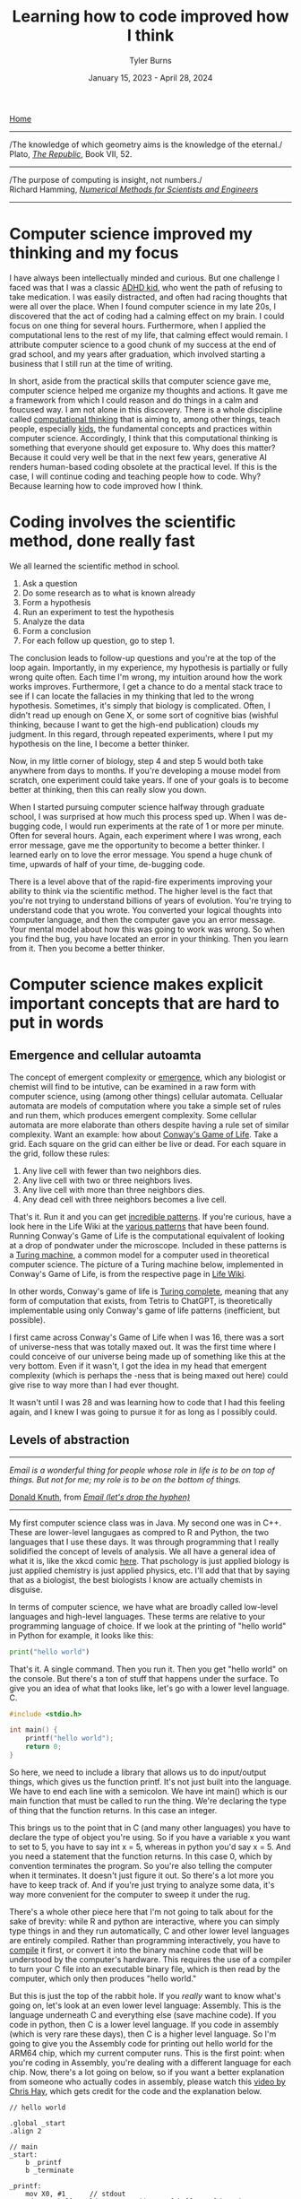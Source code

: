 #+Title: Learning how to code improved how I think
#+Author: Tyler Burns
#+Date: January 15, 2023 - April 28, 2024

[[./index.html][Home]]

-----
/The knowledge of which geometry aims is the knowledge of the eternal./\\

Plato, /[[https://www.gutenberg.org/files/1497/1497-h/1497-h.htm][The Republic]]/, Book VII, 52.
-----
/The purpose of computing is insight, not numbers./\\

Richard Hamming, /[[https://safari.ethz.ch/digitaltechnik/spring2019/lib/exe/fetch.php?media=numerical.methods.for.scientists.and.engineers_2ed_hamming_0486652416.pdf][Numerical Methods for Scientists and Engineers]]/
-----

* Computer science improved my thinking and my focus
I have always been intellectually minded and curious. But one challenge I faced was that I was a classic [[https://www.youtube.com/watch?v=U35T-KzfeLk][ADHD kid]], who went the path of refusing to take medication. I was easily distracted, and often had racing thoughts that were all over the place. When I found computer science in my late 20s, I discovered that the act of coding had a calming effect on my brain. I could focus on one thing for several hours. Furthermore, when I applied the computational lens to the rest of my life, that calming effect would remain. I attribute computer science to a good chunk of my success at the end of grad school, and my years after graduation, which involved starting a business that I still run at the time of writing.

In short, aside from the practical skills that computer science gave me, computer science helped me organize my thoughts and actions. It gave me a framework from which I could reason and do things in a calm and foucused way. I am not alone in this discovery. There is a whole discipline called [[https://en.wikipedia.org/wiki/Computational_thinking][computational thinking]] that is aiming to, among other things, teach people, especially [[https://en.wikipedia.org/wiki/Scratch_(programming_language)][kids]], the fundamental concepts and practices within computer science. Accordingly, I think that this computational thinking is something that everyone should get exposure to. Why does this matter? Because it could very well be that in the next few years, generative AI renders human-based coding obsolete at the practical level. If this is the case, I will continue coding and teaching people how to code. Why? Because learning how to code improved how I think.

* Coding involves the scientific method, done really fast
We all learned the scientific method in school.\\

1. Ask a question\\
2. Do some research as to what is known already\\
3. Form a hypothesis\\
4. Run an experiment to test the hypothesis\\
5. Analyze the data\\
6. Form a conclusion\\
7. For each follow up question, go to step 1.\\
   
The conclusion leads to follow-up questions and you're at the top of the loop again. Importantly, in my experience, my hypothesis is partially or fully wrong quite often. Each time I'm wrong, my intuition around how the work works improves. Furthermore, I get a chance to do a mental stack trace to see if I can locate the fallacies in my thinking that led to the wrong hypothesis. Sometimes, it's simply that biology is complicated. Often, I didn't read up enough on Gene X, or some sort of cognitive bias (wishful thinking, because I want to get the high-end publication) clouds my judgment. In this regard, through repeated experiments, where I put my hypothesis on the line, I become a better thinker. 

Now, in my little corner of biology, step 4 and step 5 would both take anywhere from days to months. If you're developing a mouse model from scratch, one experiment could take years. If one of your goals is to become better at thinking, then this can really slow you down.

When I started pursuing computer science halfway through graduate school, I was surprised at how much this process sped up. When I was de-bugging code, I would run experiments at the rate of 1 or more per minute. Often for several hours. Again, each experiment where I was wrong, each error message, gave me the opportunity to become a better thinker. I learned early on to love the error message. You spend a huge chunk of time, upwards of half of your time, de-bugging code.

There is a level above that of the rapid-fire experiments improving your ability to think via the scientific method. The higher level is the fact that you're not trying to understand billions of years of evolution. You're trying to understand code that you wrote. You converted your logical thoughts into computer language, and then the computer gave you an error message. Your mental model about how this was going to work was wrong. So when you find the bug, you have located an error in your thinking. Then you learn from it. Then you become a better thinker.

* Computer science makes explicit important concepts that are hard to put in words
** Emergence and cellular autoamta
The concept of emergent complexity or [[https://en.wikipedia.org/wiki/Emergence][emergence]], which any biologist or chemist will find to be intutive, can be examined in a raw form with computer science, using (among other things) cellular automata. Cellualar automata are models of computation where you take a simple set of rules and run them, which produces emergent complexity. Some cellular automata are more elaborate than others despite having a rule set of similar complexity. Want an example: how about [[https://en.wikipedia.org/wiki/Conway%27s_Game_of_Life][Conway's Game of Life]]. Take a grid. Each square on the grid can either be live or dead. For each square in the grid, follow these rules:

1. Any live cell with fewer than two neighbors dies.
2. Any live cell with two or three neighbors lives.
3. Any live cell with more than three neighbors dies.
4. Any dead cell with three neighbors becomes a live cell.

That's it. Run it and you can get [[https://www.youtube.com/watch?v=cTZkEAYeRis][incredible patterns]]. If you're curious, have a look here in the Life Wiki at the [[https://conwaylife.com/wiki/Category:Patterns][various patterns]] that have been found. Running Conway's Game of Life is the computational equivalent of looking at a drop of pondwater under the microscope. Included in these patterns is a [[https://en.wikipedia.org/wiki/Turing_machine][Turing machine]], a common model for a computer used in theoretical computer science. The picture of a Turing machine below, implemented in Conway's Game of Life, is from the respective page in [[https://conwaylife.com/wiki/Turing_machine][Life Wiki]].

[[file:images/2024-01-20_22-17-35_Screenshot 2024-01-20 at 22.17.16.png]]

In other words, Conway's game of life is [[https://en.wikipedia.org/wiki/Turing_completeness][Turing complete]], meaning that any form of computation that exists, from Tetris to ChatGPT, is theoretically implementable using only Conway's game of life patterns (inefficient, but possible).

I first came across Conway's Game of Life when I was 16, there was a sort of universe-ness that was totally maxed out. It was the first time where I could conceive of our universe being made up of something like this at the very bottom. Even if it wasn't, I got the idea in my head that emergent complexity (which is perhaps the -ness that is being maxed out here) could give rise to way more than I had ever thought.

It wasn't until I was 28 and was learning how to code that I had this feeling again, and I knew I was going to pursue it for as long as I possibly could.

** Levels of abstraction
-----
/Email is a wonderful thing for people whose role in life is to be on top of things. But not for me; my role is to be on the bottom of things./

[[https://en.wikipedia.org/wiki/Donald_Knuth][Donald Knuth]], from /[[https://www-cs-faculty.stanford.edu/~knuth/email.html][Email (let's drop the hyphen)]]/
-----

My first computer science class was in Java. My second one was in C++. These are lower-level langugaes as compred to R and Python, the two languages that I use these days. It was through programming that I really solidified the concept of levels of analysis. We all have a general idea of what it is, like the xkcd comic [[https://xkcd.com/435/][here]]. That pschology is just applied biology is just applied chemistry is just applied physics, etc. I'll add that that by saying that as a biologist, the best biologists I know are actually chemists in disguise.

In terms of computer science, we have what are broadly called low-level languages and high-level languages. These terms are relative to your programming language of choice. If we look at the printing of "hello world" in Python for example, it looks like this:

#+begin_src python
print("hello world")
#+end_src

That's it. A single command. Then you run it. Then you get "hello world" on the console. But there's a ton of stuff that happens under the surface. To give you an idea of what that looks like, let's go with a lower level language. C.

#+begin_src c
#include <stdio.h>

int main() {
    printf("hello world");
    return 0;
}
#+end_src

So here, we need to include a library that allows us to do input/output things, which gives us the function printf. It's not just built into the language. We have to end each line with a semicolon. We have int main() which is our main function that must be called to run the thing. We're declaring the type of thing that the function returns. In this case an integer.

This brings us to the point that in C (and many other languages) you have to declare the type of object you're using. So if you have a variable x you want to set to 5, you have to say int x = 5, whereas in python you'd say x = 5. And you need a statement that the function returns. In this case 0, which by convention terminates the program. So you're also telling the computer when it terminates. It doesn't just figure it out. So there's a lot more you have to keep track of. And if you're just trying to analyze some data, it's way more convenient for the computer to sweep it under the rug.

There's a whole other piece here that I'm not going to talk about for the sake of brevity: while R and python are interactive, where you can simply type things in and they run automatically, C and other lower level languages are entirely compiled. Rather than programming interactively, you have to [[https://en.wikipedia.org/wiki/Compiler][compile]] it first, or convert it into the binary machine code that will be understood by the computer's hardware. This requires the use of a compiler to turn your C file into an executable binary file, which is then read by the computer, which only then produces "hello world."

But this is just the top of the rabbit hole. If you /really/ want to know what's going on, let's look at an even lower level language: Assembly. This is the language underneath C and everything else (save machine code). If you code in python, then C is a lower level language. If you code in assembly (which is very rare these days), then C is a higher level language. So I'm going to give you the Assembly code for printing out hello world for the ARM64 chip, which my current computer runs. This is the first point: when you're coding in Assembly, you're dealing with a different language for each chip. Now, there's a lot going on below, so if you want a better explanation from someone who actually codes in assembly, please watch this [[https://www.youtube.com/watch?v=d0OXp0zqIo0][video by Chris Hay]], which gets credit for the code and the explanation below.

#+begin_src assembly
// hello world

.global _start
.align 2

// main
_start:
    b _printf
    b _terminate

_printf:
    mov X0, #1      // stdout
    adr X1, helloworld      // address of hello world string
    mov X2, #12     // length of hello world
    mov X16, #4      // write to stdout
    svc 0           // syscall

_terminate:
    mov X0, #0      // return 0
    mov X16, #1     // terminate
    svc 0           // syscall

// Hello world string
helloworld: .ascii "hello world\n"
#+end_src

Ok, so what is going on here? Now we're giving that computer direct, low-level commands to the processor. Let's focus on what's going on underneath my comment "//main." Without going into a larger discussion around computer architecture, we'll summarize the procedure. You are in no way supposed to fully get what's going on here. You're just supposed to understand that there's a lot that happens under the hood. With that in mind, read on.

We first have to prepare the computer to output "hello world." In the _printf function, we're going to set the output stream (stdout) in the register (CPU memory slot) X0. Then we're going to create a memory address for our string, which we're naming "helloworld" and store /[[https://en.wikipedia.org/wiki/Memory_address][the address]]/ (not the string, just the place in memory that will hold the string) in register X1. Then we're going to tell the computer the length of our string of interest (count the number of characters, including whitespace, plus the newline character), which is 12 characters, which is 12 [[https://en.wikipedia.org/wiki/Byte][bytes]], and store that in register X2. In X16, we're going to place the instruction to write to stdout. Then we call svc 0, which actually requests the operating system to execute _printf.

Then, we have to tell the computer to terminate the program, which is the _terminate function that we define. The equivalent of return 0 from C is moving the NULL command into register X0. This means that the program executed successfully. Then we move the exit command into X16, where we previously were holding the "write to stdout" command. Then we call svc 0 again, which requests the operating system execuite _terminate after displaying "hello world."

Then, like C, there's a song and dance that converts this instruction set into binary machine code that the computer can read, and then it can actually output "hello world." And then we're done.

So I'm going to cut and paste the python code from above to remind you the sheer volume of things that are swept under the rug:

#+begin_src python
print("hello world")
#+end_src

These are the levels abstraction. We started with a discussion of these levels of abstraction from psychology to physics. Then we moved to the equivalent in computer science. What you learn in computer science in real time is that understanding what's going on at least one level above and below what you're doing makes you a much better programmer.

What do I mean by that? If I run into a bug in python or R, the issue could very well be a lower level issue, the same way that treating disease has you working with chemistry (eg. small molecule drug development) to treat a problem in biology. In other words, solving hard problems involves seamlessly moving up and down levels of abstraction in, whatever your domain is. So you better be well-versed in the levels of abstraction above and below what you're doing.
** Hacking
Given our discussion on levels of abstraction, quite a lot of so-called hacking (both security hacking and innovation) works by means of understanding things one or more levels underneath what you're doing. A much larger discussion of this can be found from this amazing [[https://gwern.net/unseeing][article]] written by Gwern that I've read many times. But let me paste the punchline, as food for thought:

/In each case, the fundamental principle is that the hacker asks: “here I have a system W, which pretends to be made out of a few Xs; however, it is really made out of many Y, which form an entirely different system, Z; I will now proceed to ignore the X and understand how Z works, so I may use the Y to thereby change W however I like”./

In other words, the hacker looks at a thing, and realizes that the thing is merely an abstraction made out of atoms or bits or whatever other low-level object, and it's just a matter of moving those bits/atoms around in a particular way, and they get what they want. I'll paste another bit from Gwern's article to really solidify this.

/In hacking, a computer pretends to be made out of things like ‘buffers’ and ‘lists’ and ‘objects’ with rich meaningful semantics, but really, it’s just made out of bits which mean nothing and only accidentally can be interpreted as things like ‘web browsers’ or ‘passwords’, and if you move some bits around and rewrite these other bits in a particular order and read one string of bits in a different way, now you have bypassed the password./

There is one more insight here that I have to continually remind myself over and over: in a competitive activity, you have to both be excellent at the thing (aka do the work) and know the hacks. This can be exemplified with speedrunning, which is a hobby in video gaming where you try to beat a game as fast as possible. Here, you can't just do a hack and call it a day (everyone is looking for the "hack" these days). From Gwern:

/In speed running (particularly TASes), a video game pretends to be made out of things like ‘walls’ and ‘speed limits’ and ‘levels which must be completed in a particular order’, but it’s really again just made out of bits and memory locations, and messing with them in particular ways, such as deliberately overloading the RAM to cause memory allocation errors, can give you infinite ‘velocity’ or shift you into alternate coordinate systems in the true physics, allowing enormous movements in the supposed map, giving shortcuts to the ‘end’ of the game./

To get a feel for this, have a look at this history of [[https://www.youtube.com/watch?v=WNgJCe3HSGY][Mario Wonder speedrunning]] (which includes info about speed runs in other video games). Someone learns some exploit that the game designers did not anticipate, then everyone is doing that exploit with maximal skill with the character, and then someone learns a new exploit, and the cycle continues. So you have to know both the hacks (be able to operate at lower levels) /and/ have maximum talent (be able to operate at higher levels). Put differently, a biologist needs to know chemistry, but also needs to be a really good biologist.

Taken together, in terms of being a better thinker, it's good to know how things work at least one level under whatever you're doing. I'm not the first to say this by any means. Are you a biologist, at least be familiar with if not competent in chemistry. Are you a python programmer, at least be familiar with if not competent in C. Broadly learn how things work (which is really just another way of saying to look at a thing at a level of abstraction below wherever you're at).

Coding really solidifies this concept and teaches you what it feels like to think at a high level (program in python) versus to think at a low level (program in C or Assembly), and the value of both. Again, I primarily use R and python, but being familiar with the lower level languages too, and the thinking habits they have taught me, has paid off many times over.

** Recursion
Computer science gives us data structures and algorithms that don't come easy to standard spoken language. One of these concepts is recursion. In recursion, you're defining a function where the function is executed in the function definition. Ok, that's a mouthful. Let's try again. What is recursion?

#+begin_src python
def factorial(x):
  if x < 2:
    return 1
  else:
    return x * factorial(x - 1)
#+end_src

Still a bit mind-bending if you've never seen this before. If this is new to you, get out some paper and draw out the procedure for factorial(5), treating the above as a recipe. Try drawing it out before you look at my sketch below. Ok, now here is my sketch:

[[file:images/2024-04-28_10-39-27_Screenshot 2024-04-28 at 10.39.24.png]]

Want another example? Just do a Google search on recursion, and they give you the following joke:

[[file:images/2024-04-28_09-57-37_Screenshot 2024-04-28 at 09.57.33.png]]

But where does this mind bending concept show up in the world? All over the place. One example we have all seen is the concept of [[https://en.wikipedia.org/wiki/Fractal][fractals]]. A lot of fractals involve making a shape, like a line that bifurcates (forms two branches). And then a rule that says at the tip of each branch, bifurcate again. And at the tip of /those/ branches, bifurcate again. So you get something like this image, from the Wikipedia article on "[[https://en.wikipedia.org/wiki/Fractal_canopy][fractal canopy]]":

[[file:images/2024-04-28_10-02-38_Screenshot 2024-04-28 at 10.02.35.png]]

And where do we see this in the real world? How about snowflakes? One way a snowflake can be modeled is by starting with an equilateral triangle, and then at the center of each line, creating a smaller equilateral triangle. And then at the center of /these/ lines, creating a smaller equilateral triangle. This is called a [[https://en.wikipedia.org/wiki/Koch_snowflake][Koch snowflake]], and from an image from the linked Wikpedia article on it, you can get a feel for how this works:

[[file:images/2024-04-28_10-09-55_Screenshot 2024-04-28 at 10.09.52.png]]

In biology, there are examples of recursion that show up in the strangest places, like [[https://en.wikipedia.org/wiki/Romanesco_broccoli][romanesco broccoli]]. I saw this for the first time at my college dorm cafeteria my sophomore year, before I knew anything about recursion, and I was transfixed because I knew there was something special going on here that I couldn't quite put into words. Now the concept of recursion allows me to put it into words, just as so much of computational thinking has given words to things I couldn't otherwise make explicit. From the linked Wikipedia article above, here is what I saw in Stanford's Wilbur Hall cafeteria:

[[file:images/2024-04-28_10-13-19_Screenshot 2024-04-28 at 10.13.17.png]]

You can see a pattern, in which at each point, a smaller instance of the same pattern is being constructed. The pattern is being defined within the pattern. Just like in the factorial code example from earlier, where the function is being defined within the function.

There's a fantastic book called [[https://en.wikipedia.org/wiki/G%C3%B6del,_Escher,_Bach][/Gödel, Escher, Bach/ by Douglas Hofstadter]]. A key theme in the book is recursion [1]: these functions that talk about themselves. He uses this self reference to explain [[https://en.wikipedia.org/wiki/G%C3%B6del%27s_incompleteness_theorems][Gödel's Incompleteness Theorems]]. This is a rabbit hole worth another article or several, but in a nutshell, he shows that formal systems (eg. math, language) start to break down if you get them to talk about themselves.

Want an example? Evaluate the truth of:

/The following sentence is true./\\
/The preceeding sentence is false./\\

If the second sentence is true, then the first sentence is false, but the first sentence says that the second sentence is true, which would in turn make the second sentence false, but if the second sentence is false then the first sentence is true. Um...what? Anyway, this is a small but important sliver of the context around Gödel's Incompleteness Theorems, one of the most important contributions to mathematics in human history.

If all of this seems a bit mind bending, it is because it is. I first came across this when I attempted to read /Gödel, Escher, Bach/ for the first time when I was a teenager. Most of it went over my head, but this sentence pair above stuck around in my head for decades.

It wasn't until I read the book /after/ I had taken my computer science courses and was coding daily for work that I could finally wrap my head and these things. The concept of self reference in formal systems, and the concept of recursion is hard to grasp, but it runs very deep, shows up across many domains of study, and it is absolutely worth learning. How do you learn it? By a combination of looking at examples, and importantly, learning how to code and solving problems that require you to write recursive programs.

If you don't get this stuff right away, don't worry about it. Look at the images in this section, and let them sink in for a few days or months. Even when I was actvely learning and focusing on recursion (in my second computer science class, CS106B), it still took me a month or two before the concept really sunk in. And that's ok.

** Graphs
Ok, how about a practical example for biologists. What is a cell signaling pathway? Well, to massively oversimply, you have messages being passed from protein to protein all the way down to the DNA where some sort of effector (eg. a transcription factor) does a thing to the DNA. What if you wanted to model that? How would you do it? Well, in computer science (and discrete math) there is a data structure called a graph that allows for one to wire up a pathway /in silico./ This is a graph as in a mathematical abstraction of a network, not to be confused with a biaxial plot.

Here's what the graph representation of a piece of a [[https://en.wikipedia.org/wiki/MAPK/ERK_pathway][pathway]] looks like in base python, using a dictionary (again, confusing wording...it's a look-up table):

#+begin_src python
graph = {
   'RAS':'RAF',
   'RAF':'MEK',
   'MEK':'MAPK',
   'MAPK':['MNK', 'RSK', 'MYC']
}
#+end_src

So now let's [[https://omnipathdb.org/][wire]] [[https://reactome.org/][one]] [[https://www.genome.jp/kegg/pathway.html][up]]. Ok, done. What do I get from that? Well, one very fundamental question in graph theory is what are the "central" regions of a graph? This is called [[https://en.wikipedia.org/wiki/Centrality][centrality]]. Degree centrality tells us how many friends each node has. Betweenness centrality tells us what regions in the network have the most shortest paths that run through them.

Think of the Bay Bridge from Oakland to San Franscisco. Commuters know that, minus traffic, that is the quickest path to San Francisco for a lot of the East Bay and beyond. The Bay Bridge would have a high betweenness centrality. But with this metric you can quantify that and compare it to the San Mateo bridge to the south.

Such is the same with signaling pathways. Assuming you have a good dataset, you can start interrogating these pathways in terms of regions that are relevant to whatever your intent is. How do I know this? I spent three years doing just this for a client of mine. The use case is simple (though the implementation is complicated): can we find druggable regions of the network that will lead to the change that we want given the intent of the company? It would have been very hard, if not impossible, to do this kind of work without the intuition and use of a graph.

When you start thinking in terms of graphs and using graphs as part of your problem solving toolkit, difficult "systems level" problems in biology, like those around signaling pathways, start to become more actionable.

As an example of complicated signaling pathways, anyone who studies biochemistry ultimately comes to the realization that we can't wrap our heads around every little intricate detail of cellular metabolism, aside from perhaps the memorization of the high-level pathways like the [[https://en.wikipedia.org/wiki/Citric_acid_cycle][Citric Acid Cycle]] which everyone does in their intro bio classes. But the reality of cellular metabolism looks more this like image below, taken from the Wikipedia article on [[https://en.wikipedia.org/wiki/Metabolic_pathway][metabolic pathways]]:

[[file:images/2024-04-28_10-28-44_Screenshot 2024-04-28 at 10.28.41.png]]

Note that this is a map not of the pathway, but a map where the nodes are metabolites and the edges are individual pathways. In other words, to look at what each metabolite gets converted to in each pathway, this map gets much, much more complicated. So then when you get to this level and you want to understand what nodes and connections are more inflential, and what happens in theory when something is perturbed, it becomes a problem for computers. And if you are well versed in computational thinking, then this becomes a doable task [2].

* Putting it all together, exemplified by Joscha Bach
Here, we will tie a lot of what we've been talking about above together with the concept of computational thinking. This is something that has been previously described by computer science professor Jeanette Wing in a [[https://www.cs.cmu.edu/~15110-s13/Wing06-ct.pdf][2006 essay]] arguing that it should be a core thing that everyone learns (which I agree with).

The earlier sections of this essay, going into the basic computer science concepts that can help people reason about the world and solve problems, are instances of computational thinking that I think are widely applicable. What I'm going to do in this section is provide an example of a popular AI and cogntive science thought leader who embodies the concept of computatioanl thinking better than anyone I have listened to: Joscha Bach.

When I first heard Joscha Bach on a [[https://www.youtube.com/watch?v=P-2P3MSZrBM][podcast with Lex Fridman]] many years ago, I had no idea who he was and how he thought. I think I had randomly stumbled upon it from some reddit thread of "best Lex podcasts." Anyway, I resonated deeply with the way he inherently thinks. It was something of a mindset he embodied that had contributed to my successes in the second half of grad school and on into the building of my business, and my ability to reason about the world in general.

Whatever he's talking about, he translates it into data structures, algorithms, and the stuff of the previous sections of this essay and then attempts to explain them through that lens, not in the sense of "explaining away" but in the sense of grounding these concepts computationally in order to reveal novel lines of inquiry you would not otherwise see. Let me give you a simple example of how he thinks so you can get a feel for what this sounds like, from his podcast with Lex Fridman that I linked above:
\\
\\
-----
/“An organism is not a collection of cells; it’s a function that tells cells how to behave. And this function is not implemented as some kind of supernatural thing, like some morphogenetic field, it is an emergent result of the interactions of each cell with each other cell.”/\\
-----
\\
Note the concepts. We have emergence, from my section on Conway's Game of Life, and we have functions, which are from the section on levels of abstraction. We could also come to the insight that we need to reason about the interaction at the cellular level if we're thinking in terms of the "graph" data structure also talked about earlier. Ok, now that you have a bite-sized piece of what Joscha is all about, I'll give you the full quote, so you can see the full brunt of the computational lens:
\\
-----
/For me a very interesting discovery in the last year was the word spirit—because I realized that what “spirit” actually means: It’s an operating system for an autonomous robot. And when the word was invented, people needed this word, but they didn’t have robots that built themselves yet; the only autonomous robots that were known were people, animals, plants, ecosystems, cities and so on. And they all had spirits. And it makes sense to say that a plant is an operating system, right? If you pinch the plant in one area, then it’s going to have repercussions throughout the plant. Everything in the plant is in some sense connected into some global aesthetics, like in other organisms. An organism is not a collection of cells; it’s a function that tells cells how to behave. And this function is not implemented as some kind of supernatural thing, like some morphogenetic field, it is an emergent result of the interactions of each cell with each other cell./\\
-----

So we're...redefining the concept of spirit in terms of...operating systems. So the operating system of a forest (the coordinated computations that run through it) is the spirit of the forest. And so on. This is pretty deep stuff, and I'll admit that as computationally minded as I am, I did not combine the word "spirit" and "operating system" in the same system in my head until I heard Joscha Bach spell it out. Then this is the prelude to thinking of organisms as functions that take cells as input, ultimately leading to organismal behavior, which is part of the operating system that is the spirit we know as the biosphere.

I'm not going to set here and evaluate the truth of any of this. But what I can say is that this computational redefinition of organisms and spirits is absolutely thought-provoking, and could very well lead to novel lines of inquiry that could lead to interesting testable hypotheses that no one would have otherwise come up with. Importantly, it allows us to reason around old concepts like "spirits" that are often otherwise disregarded by biologists. Taken together, the computational lens may allow for researchers to uncover insights and connections that were otherwise overlooked by the current lenses through which scientists view the world.

I'll note that this computational lens is not just a set of prepared answers for podcasts or whatever else. I have met Joscha in person and he is as authentic to this ways of looking at the world as you're ever going to get (he is also a really cool all-around person).

I listen to Joscha Bach not necessarily because I fully agree with every view he has about how the world works. I listen to him because he embodies the computational lens as good as anyone will be able to do, and I have found this type of computational thinking to be immensely useful in both my work life (bioinformatics, running a business) and my personal life. I could go on, but you really should just listen to his podcasts with Lex Fridman, which I will link here: [[https://www.youtube.com/watch?v=P-2P3MSZrBM][part 1]], [[https://www.youtube.com/watch?v=rIpUf-Vy2JA][part 2]], and [[https://www.youtube.com/watch?v=e8qJsk1j2zE][part 3]].

* Computational thinking and your latticework of mental models
Putting it all together, I wanted to zoom out and note that the computational lens is a powerful lens from which you can view the world and solve important problems. But it is one lens of many. One person who understood this deeply was the late Charlie Munger, the right hand man of Warren Buffett. He saw and acted in the world in terms of a latticework of [[https://fs.blog/mental-models/][mental models]]. He would look at a problem through the lens of an ecomonist and see the network of incentives at play, and then through the lens of a biologist and see the natural selection at play, and so on. We note that Munger's success as Buffett's right-hand man (for [[https://www.cnbc.com/2023/11/29/munger-and-buffetts-60-year-partnership-we-never-had-an-argument.html][60 years]]), and the billions of dollars they made accordingly, is a testament to this kind of thinking. Munger [[https://fs.blog/charlie-munger-mental-toolbox/][says]]:

/Have a full kit of tools...go through them in your mind checklist-style...you can never make any explanation that can be made in a more fundamental way in any other way than the most fundamental way. And you always take with full attribution to the most fundamental ideas that you are required to use. When you’re using physics, you say you’re using physics. When you’re using biology, you say you’re using biology./

Accordingly, I am not arguing that computational thinking is the be-all and end-all, from which you will understand the universe and be able to solve every problem. Rather, I am arguing that it is a critically important set of mental models to add to your latticework, especially in a digital age that is increasingly run by bits and code.

All this being said, the actionable advice I would give is to gain a basic understanding of computer science, even if AI automates the whole thing. It doesn't take very long to [[./learn_bioinformatics.html][learn how to think computationally]]. Fun programming games like [[https://compedu.stanford.edu/karel-reader/docs/python/en/chapter1.html][Karel the Robot]] can help you internalize these concepts by virtue of simply doing the work. An intro course on python will teach you the basic data structures, algorithms and concepts that I still use today. Writing a couple of scripts that do things you care about will put the knowledge in practice, and you'll see what I mean about the intensive practice of the scientific method.

It is my hope that everyone reading this article, ADHD dignosis or not, gets to learn and practice these principles, even if its a few days playing with Karel the Robot before moving on to the next thing on your TODO list. Computational thinking is largely learn-by-doing, so I would recommend that if you don't have very much time, then you should simply go through a couple of Karel exercises, rather than reading Wikipedia articles on each of these concepts.

And from there, you can add computational thinking to your latticework of mental models. It is my hope that learning to code will also improve your thinking, as it improved mine.
-----
Footnotes:

[1]
While recursion is a key theme in the book, Hofstadter complains that a lot of people didn't understand that the crux of this book was actually about cognitive science and the nature of intelligence, which prompted him to write subsequent books that were more direct. However, a huge chunk of the book, more than half of it in my recollection, is about recursion and self reference, in the context of Gödel's Incompleteness Theorem. This is actually what I took from the book, much more than what Hofstadter's ideas about the nature of intelligence were. Interestingly enough, a lot of Hofstadter's ideas in regard to intelligence have been proven wrong by current advancements in AI. This in turn prompted Hofstadter to [[https://www.lesswrong.com/posts/kAmgdEjq2eYQkB5PP/douglas-hofstadter-changes-his-mind-on-deep-learning-and-ai][admit in writing]] that he was wrong about a lot of his ideas, and he is worried about how AI is developing. From the linked interview:

/I never imagined that computers would rival, let alone surpass, human intelligence. And in principle, I thought they could rival human intelligence. I didn't see any reason that they couldn't. But it seemed to me like it was a goal that was so far away, I wasn't worried about it. But when certain systems started appearing, maybe 20 years ago, they gave me pause. And then this started happening at an accelerating pace, where unreachable goals and things that computers shouldn't be able to do started toppling./

He goes on further to say:

/And my whole intellectual edifice, my system of beliefs... It's a very traumatic experience when some of your most core beliefs about the world start collapsing. And especially when you think that human beings are soon going to be eclipsed. It felt as if not only are my belief systems collapsing, but it feels as if the entire human race is going to be eclipsed and left in the dust soon. People ask me, "What do you mean by 'soon'?" And I don't know what I really mean. I don't have any way of knowing. But some part of me says 5 years, some part of me says 20 years, some part of me says, "I don't know, I have no idea." But the progress, the accelerating progress, has been so unexpected, so completely caught me off guard, not only myself but many, many people, that there is a certain kind of terror of an oncoming tsunami that is going to catch all humanity off guard./

Why am I writing this lengthy footnote? Because in a nutshell, I still think you should read the book, because the book is about much more than now disproven views on the nature of intelligence. In an AI group chat recently, someone asked whether they should still read /Gödel, Escher Bach/ despite a lot of his ideas on the nature of intelligence being outdated. In my reply, I explained that the book goes far beyond the nature of intelligence, and to me it's a joyful philosophical musing around the concept of self reference, recursion, and Gödel's Incompleteness Theorem. As for the rest of the title, he talks about these concepts in the concept of the artwork of [[https://en.wikipedia.org/wiki/M._C._Escher][MC Escher]], and [[https://en.wikipedia.org/wiki/Johann_Sebastian_Bach][Johann Sebastian Bach]] (as opposed to Joscha Bach, who I also talk about in this article).

These intellectually stimulating musings are not directly involved with the nature of intelligence, and have not been shot down by current advancements in AI. Hofstadter does the best job I've come across talking about these concepts (and I haven't even gotten into the dialogues between Achilles, a turtle, and other characters that happen as interludes between chapters...you really need to read the book to see what I'm talking about). So yes, read this book.

[2]
For me, I find myself using [[https://en.wikipedia.org/wiki/Igraph][igraph's]] R interface for basic graphical modeling. In the past few years, the concept of "knowledge graphs" have become more common. Accordingly, I use [[https://en.wikipedia.org/wiki/Neo4j][Neo4J]] (similar to a SQL database but for graph structures) and the [[https://en.wikipedia.org/wiki/Cypher_(query_language)][Cypher]] query language accordingly. It's not the only way to do it, but it has worked for me in two paid long-term client engagements so far. The applications for me have ranged between network modeling (eg. using random walkers), and building more complex schemas which have things like protein-protein interactions, protein-drug interactions, GWAS associations, and things of that nature all combined. This is what the "knowledge graph" is specialized in handling. An example of this relevant to biotechnology is called [[https://het.io/][Hetionet]], which is free and public, with an interface that allows you to explore it online, at least at the time of writing.

